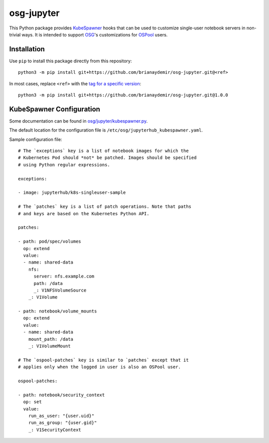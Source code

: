 osg-jupyter
===========

This Python package provides `KubeSpawner`_ hooks that can be used to
customize single-user notebook servers in non-trivial ways. It is intended
to support `OSG`_'s customizations for `OSPool`_ users.

.. _KubeSpawner: https://jupyterhub-kubespawner.readthedocs.io/en/latest/
.. _OSG: https://osg-htc.org/
.. _OSPool: https://osg-htc.org/services/open_science_pool.html


Installation
------------

Use ``pip`` to install this package directly from this repository::

    python3 -m pip install git+https://github.com/brianaydemir/osg-jupyter.git@<ref>

In most cases, replace ``<ref>`` with the `tag for a specific version`_::

    python3 -m pip install git+https://github.com/brianaydemir/osg-jupyter.git@1.0.0

.. _tag for a specific version: https://github.com/brianaydemir/osg-jupyter/tags


KubeSpawner Configuration
-------------------------

Some documentation can be found in `<osg/jupyter/kubespawner.py>`_.

The default location for the configuration file is ``/etc/osg/jupyterhub_kubespawner.yaml``.

Sample configuration file::

    # The `exceptions` key is a list of notebook images for which the
    # Kubernetes Pod should *not* be patched. Images should be specified
    # using Python regular expressions.

    exceptions:

    - image: jupyterhub/k8s-singleuser-sample

    # The `patches` key is a list of patch operations. Note that paths
    # and keys are based on the Kubernetes Python API.

    patches:

    - path: pod/spec/volumes
      op: extend
      value:
      - name: shared-data
        nfs:
          server: nfs.example.com
          path: /data
          _: V1NFSVolumeSource
        _: V1Volume

    - path: notebook/volume_mounts
      op: extend
      value:
      - name: shared-data
        mount_path: /data
        _: V1VolumeMount

    # The `ospool-patches` key is similar to `patches` except that it
    # applies only when the logged in user is also an OSPool user.

    ospool-patches:

    - path: notebook/security_context
      op: set
      value:
        run_as_user: "{user.uid}"
        run_as_group: "{user.gid}"
        _: V1SecurityContext
